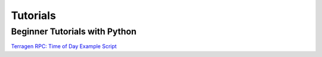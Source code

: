 Tutorials
=========

Beginner Tutorials with Python
------------------------------

`Terragen RPC: Time of Day Example Script <https://planetside.co.uk/wiki/index.php?title=Terragen_RPC:_Time_of_Day_Example_Script>`_
